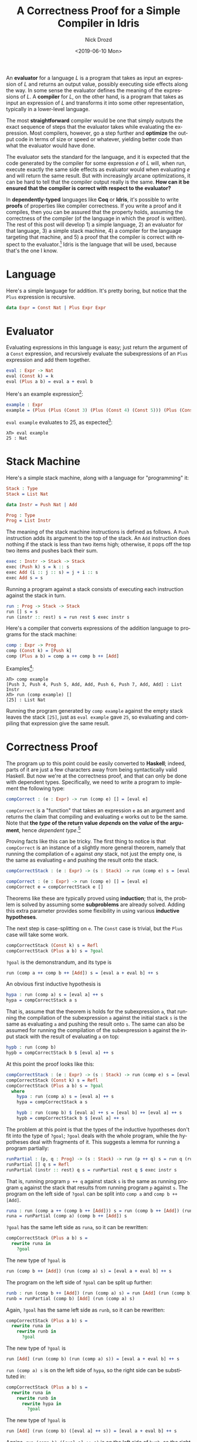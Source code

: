 #+OPTIONS: ':nil *:t -:t ::t <:t H:3 \n:nil ^:t arch:headline
#+OPTIONS: author:t broken-links:nil c:nil creator:nil
#+OPTIONS: d:(not "LOGBOOK") date:t e:t email:nil f:t inline:t num:t
#+OPTIONS: p:nil pri:nil prop:nil stat:t tags:t tasks:t tex:t
#+OPTIONS: timestamp:t title:t toc:nil todo:t |:t
#+TITLE: A Correctness Proof for a Simple Compiler in Idris
#+DATE: <2019-06-10 Mon>
#+AUTHOR: Nick Drozd
#+EMAIL: nicholasdrozd@gmail.com
#+LANGUAGE: en
#+SELECT_TAGS: export
#+EXCLUDE_TAGS: noexport
#+CREATOR: Emacs 27.0.50 (Org mode 9.2.1)
#+JEKYLL_LAYOUT: post
#+JEKYLL_CATEGORIES:
#+JEKYLL_TAGS:

An *evaluator* for a language /L/ is a program that takes as input an expression of /L/ and returns an output value, possibly executing side effects along the way. In some sense the evaluator defines the meaning of the expressions of /L/. A *compiler* for /L/, on the other hand, is a program that takes as input an expression of /L/ and transforms it into some other representation, typically in a lower-level language.

The most *straightforward* compiler would be one that simply outputs the exact sequence of steps that the evaluator takes while evaluating the expression. Most compilers, however, go a step further and *optimize* the output code in terms of size or speed or whatever, yielding better code than what the evaluator would have done.

The evaluator sets the standard for the language, and it is expected that the code generated by the compiler for some expression /e/ of /L/ will, when run, execute exactly the same side effects as evaluator would when evaluating /e/ and will return the same result. But with increasingly arcane optimizations, it can be hard to tell that the compiler output really is the same. *How can it be ensured that the compiler is correct with respect to the evaluator?*

In *dependently-typed* languages like *Coq* or *Idris*, it's possible to write *proofs* of properties like compiler correctness. If you write a proof and it compiles, then you can be assured that the property holds, assuming the correctness of the compiler (of the language in which the proof is written). The rest of this post will develop 1) a simple language, 2) an evaluator for that language, 3) a simple stack machine, 4) a compiler for the language targeting that machine, and 5) a proof that the compiler is correct with respect to the evaluator.[fn:1] Idris is the language that will be used, because that's the one I know.

* Language

Here's a simple language for addition. It's pretty boring, but notice that the =Plus= expression is recursive.

#+begin_src idris
data Expr = Const Nat | Plus Expr Expr
#+end_src

* Evaluator

Evaluating expressions in this language is easy; just return the argument of a =Const= expression, and recursively evaluate the subexpressions of an =Plus= expression and add them together.

#+begin_src idris
eval : Expr -> Nat
eval (Const k) = k
eval (Plus a b) = eval a + eval b
#+end_src

Here's an example expression[fn:2]:

#+begin_src idris
example : Expr
example = (Plus (Plus (Const 3) (Plus (Const 4) (Const 5))) (Plus (Const 6) (Const 7)))
#+end_src

=eval example= evaluates to 25, as expected[fn:3]:

#+begin_src
λΠ> eval example
25 : Nat
#+end_src

* Stack Machine

Here's a simple stack machine, along with a language for "programming" it:

#+begin_src idris
Stack : Type
Stack = List Nat

data Instr = Push Nat | Add

Prog : Type
Prog = List Instr
#+end_src

The meaning of the stack machine instructions is defined as follows. A =Push= instruction adds its argument to the top of the stack. An =Add= instruction does nothing if the stack is less than two items high; otherwise, it pops off the top two items and pushes back their sum.

#+begin_src idris
exec : Instr -> Stack -> Stack
exec (Push k) s = k :: s
exec Add (i :: j :: s) = j + i :: s
exec Add s = s
#+end_src

Running a program against a stack consists of executing each instruction against the stack in turn.

#+begin_src idris
run : Prog -> Stack -> Stack
run [] s = s
run (instr :: rest) s = run rest $ exec instr s
#+end_src

Here's a compiler that converts expressions of the addition language to programs for the stack machine:

#+begin_src idris
comp : Expr -> Prog
comp (Const k) = [Push k]
comp (Plus a b) = comp a ++ comp b ++ [Add]
#+end_src

Examples[fn:4]:

#+begin_src
λΠ> comp example
[Push 3, Push 4, Push 5, Add, Add, Push 6, Push 7, Add, Add] : List Instr
λΠ> run (comp example) []
[25] : List Nat
#+end_src

Running the program generated by =comp example= against the empty stack leaves the stack =[25]=, just as =eval example= gave =25=, so evaluating and compiling that expression give the same result.

* Correctness Proof

The program up to this point could be easily converted to *Haskell*; indeed, parts of it are just a few characters away from being syntactically valid Haskell. But now we're at the correctness proof, and that can only be done with dependent types. Specifically, we need to write a program to implement the following type:

#+begin_src idris
compCorrect : (e : Expr) -> run (comp e) [] = [eval e]
#+end_src

=compCorrect= is a "function" that takes an expression =e= as an argument and returns the claim that compiling and evaluating =e= works out to be the same. Note that *the /type/ of the return value /depends/ on the /value/ of the argument*, hence /dependent type/.[fn:5]

Proving facts like this can be tricky. The first thing to notice is that =compCorrect= is an instance of a slightly more general theorem, namely that running the compilation of =e= against /any/ stack, not just the empty one, is the same as evaluating =e= and pushing the result onto the stack.

#+begin_src idris
compCorrectStack : (e : Expr) -> (s : Stack) -> run (comp e) s = [eval e] ++ s

compCorrect : (e : Expr) -> run (comp e) [] = [eval e]
compCorrect e = compCorrectStack e []
#+end_src

Theorems like these are typically proved using *induction*; that is, the problem is solved by assuming some *subproblems* are already solved. Adding this extra parameter provides some flexibility in using various *inductive hypotheses*.

The next step is case-splitting on =e=. The =Const= case is trivial, but the =Plus= case will take some work.

#+begin_src idris
compCorrectStack (Const k) s = Refl
compCorrectStack (Plus a b) s = ?goal
#+end_src

=?goal= is the demonstrandum, and its type is

#+begin_src idris
run (comp a ++ comp b ++ [Add]) s = [eval a + eval b] ++ s
#+end_src

An obvious first inductive hypothesis is

#+begin_src idris
hypa : run (comp a) s = [eval a] ++ s
hypa = compCorrectStack a s
#+end_src

That is, assume that the theorem is holds for the subexpression =a=, that running the compilation of the subexpression =a= against the initial stack =s= is the same as evaluating =a= and pushing the result onto =s=. The same can also be assumed for running the compilation of the subexpression =b= against the input stack with the result of evaluating =a= on top:

#+begin_src idris
hypb : run (comp b)
hypb = compCorrectStack b $ [eval a] ++ s
#+end_src

At this point the proof looks like this:

#+begin_src idris
compCorrectStack : (e : Expr) -> (s : Stack) -> run (comp e) s = [eval e] ++ s
compCorrectStack (Const k) s = Refl
compCorrectStack (Plus a b) s = ?goal
  where
    hypa : run (comp a) s = [eval a] ++ s
    hypa = compCorrectStack a s

    hypb : run (comp b) $ [eval a] ++ s = [eval b] ++ [eval a] ++ s
    hypb = compCorrectStack b $ [eval a] ++ s
#+end_src

The problem at this point is that the types of the inductive hypotheses don't fit into the type of =?goal=; =?goal= deals with the whole program, while the hypotheses deal with fragments of it. This suggests a lemma for running a program partially:

#+begin_src idris
runPartial : (p, q : Prog) -> (s : Stack) -> run (p ++ q) s = run q (run p s)
runPartial [] q s = Refl
runPartial (instr :: rest) q s = runPartial rest q $ exec instr s
#+end_src

That is, running program =p ++ q= against stack =s= is the same as running program =q= against the stack that results from running program =p= against =s=. The program on the left side of =?goal= can be split into =comp a= and =comp b ++ [Add]=.

#+begin_src idris
runa : run (comp a ++ (comp b ++ [Add])) s = run (comp b ++ [Add]) (run (comp a) s)
runa = runPartial (comp a) (comp b ++ [Add]) s
#+end_src

=?goal= has the same left side as =runa=, so it can be rewritten:

#+begin_src idris
compCorrectStack (Plus a b) s =
  rewrite runa in
    ?goal
#+end_src

The new type of =?goal= is

#+begin_src idris
run (comp b ++ [Add]) (run (comp a) s) = [eval a + eval b] ++ s
#+end_src

The program on the left side of =?goal= can be split up further:

#+begin_src idris
runb : run (comp b ++ [Add]) (run (comp a) s) = run [Add] (run (comp b) (run (comp a) s))
runb = runPartial (comp b) [Add] (run (comp a) s)
#+end_src

Again, =?goal= has the same left side as =runb=, so it can be rewritten:

#+begin_src idris
compCorrectStack (Plus a b) s =
  rewrite runa in
    rewrite runb in
      ?goal
#+end_src

The new type of =?goal= is

#+begin_src idris
run [Add] (run (comp b) (run (comp a) s)) = [eval a + eval b] ++ s
#+end_src

=run (comp a) s= is on the left side of =hypa=, so the right side can be substituted in:

#+begin_src idris
compCorrectStack (Plus a b) s =
  rewrite runa in
    rewrite runb in
      rewrite hypa in
        ?goal
#+end_src

The new type of =?goal= is

#+begin_src idris
run [Add] (run (comp b) ([eval a] ++ s)) = [eval a + eval b] ++ s
#+end_src

Agains, =run (comp b) ([eval a] ++ s)= is on the left side of =hypb=, so the right side can be swapped in:

#+begin_src idris
compCorrectStack (Plus a b) s =
  rewrite runa in
    rewrite runb in
      rewrite hypa in
        rewrite hypb in
          ?goal
#+end_src

The type of =?goal= is now =[eval a + eval b] ++ s = [eval a + eval b] ++ s=, which can be finished off with a simple =Refl=.

With all the junk variables cleaned up, the whole proof looks like this:

#+begin_src idris
compCorrectStack : (e : Expr) -> (s : Stack) -> run (comp e) s = [eval e] ++ s
compCorrectStack (Const k) s = Refl
compCorrectStack (Plus a b) s =
  rewrite runPartial (comp a) (comp b ++ [Add]) s in
    rewrite runPartial (comp b) [Add] (run (comp a) s) in
      rewrite compCorrectStack a s in
        rewrite compCorrectStack b ([eval a] ++ s) in
          Refl
#+end_src

* Exercises

1. Add *multiplication* to the language.
2. Suppose the stack machine is designed in such a way that it's cheaper to *execute all =Add= instructions together*, rather than in separate blocks. Write a new compiler for the addition language to make this optimization. Prove its equivalence to the evaluator, or to the old compiler.
3. Figure out *Jekyll syntax highlighting* for Idris.

* Footnotes

[fn:1] I got this example from a [[http://jamesrwilcox.com/InductionExercises.html][list of induction exercises in Coq]]. That author in turn got it from [[http://adam.chlipala.net/cpdt/html/Cpdt.StackMachine.html][someone else]], and apparently it ultimately goes back to [[http://jmc.stanford.edu/articles/mcpain/mcpain.pdf][*John McCarthy*]]. It seems to be a pretty common *toy problem*; see, for instance, [[https://dbp.io/essays/2018-01-16-how-to-prove-a-compiler-correct.html][this post]], which I found after this one was already nearly finished.

[fn:2] Writing out these expressions by hand is a pain. This example was generated with *Elisp*:

#+begin_src emacs-lisp
(defun comp (expr)
  (mapcar
   (lambda (x)
     (cond
      ((eq x '+) 'Plus)
      ((numberp x) `(Const ,x))
      (t (comp x))))
   expr))

(comp '(+ (+ 3 (+ 4 5)) (+ 6 7)))
#+end_src

[fn:3] Actually, we don't even need to "run" the code. With dependent types, it's possible to "prove" simple test cases at compile time:

#+begin_src idris
evalTest : eval example = 25
evalTest = Refl
#+end_src

These functions are pure, so if the input is known at compile time, the compiler can unwind the functions down as far as it needs to verify the assertion.

[fn:4] As with the evaluator, we can run this "test" at compile time:

#+begin_src idris
compTest : run (comp example) [] = [25]
compTest = Refl
#+end_src

[fn:5] /Dependent types/ are distinct from */parameterized types/* like =Vec<T>=.
